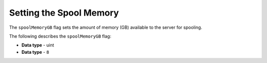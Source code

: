 .. _spool_memory_gb:

*************************
Setting the Spool Memory
*************************
The ``spoolMemoryGB`` flag sets the amount of memory (GB) available to the server for spooling.

The following describes the ``spoolMemoryGB`` flag:

* **Data type** - uint
* **Data type** - ``8``